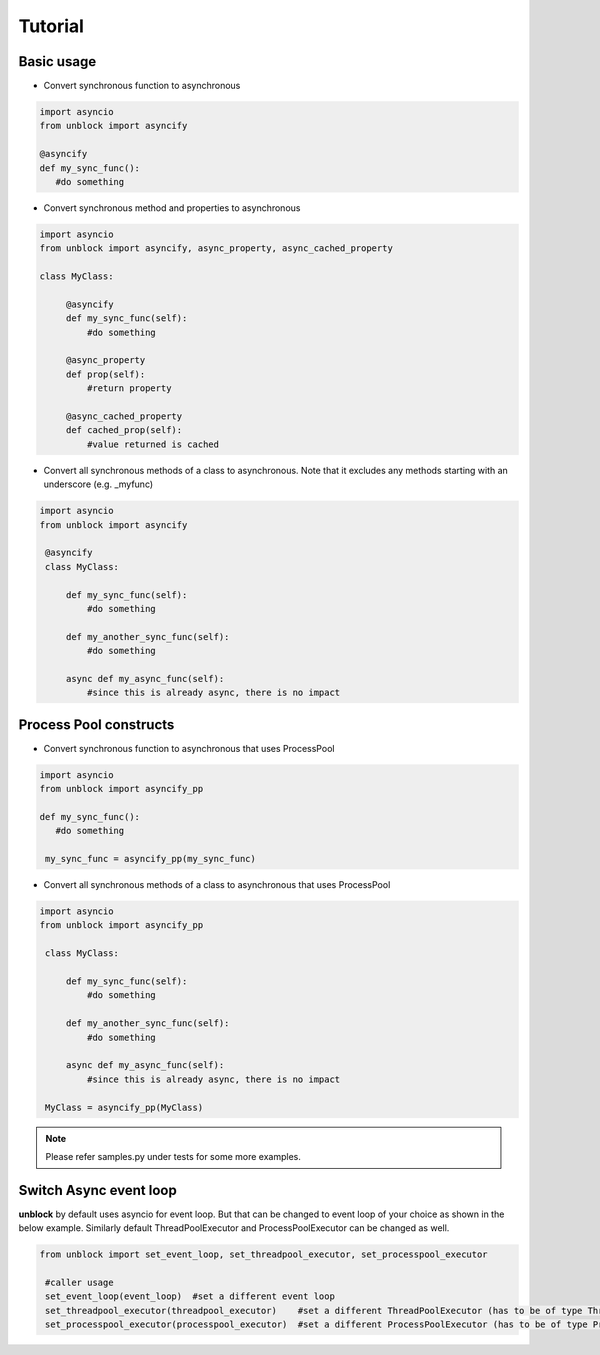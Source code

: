 ========
Tutorial
========

Basic usage
^^^^^^^^^^^^


*   Convert synchronous function to asynchronous

.. code-block:: python

   import asyncio
   from unblock import asyncify
    
   @asyncify
   def my_sync_func():
      #do something


*   Convert synchronous method and properties to asynchronous

.. code-block:: python

   import asyncio
   from unblock import asyncify, async_property, async_cached_property

   class MyClass:

        @asyncify
        def my_sync_func(self):
            #do something

        @async_property
        def prop(self):
            #return property

        @async_cached_property
        def cached_prop(self):
            #value returned is cached


*   Convert all synchronous methods of a class to asynchronous. Note that it excludes any methods starting with an underscore (e.g. _myfunc)

.. code-block:: python

   import asyncio
   from unblock import asyncify

    @asyncify
    class MyClass:

        def my_sync_func(self):
            #do something

        def my_another_sync_func(self):
            #do something

        async def my_async_func(self):
            #since this is already async, there is no impact


Process Pool constructs
^^^^^^^^^^^^^^^^^^^^^^^^

*   Convert synchronous function to asynchronous that uses ProcessPool

.. code-block:: python

   import asyncio
   from unblock import asyncify_pp
    
   def my_sync_func():
      #do something
    
    my_sync_func = asyncify_pp(my_sync_func)


*   Convert all synchronous methods of a class to asynchronous that uses ProcessPool

.. code-block:: python

   import asyncio
   from unblock import asyncify_pp
    
    class MyClass:

        def my_sync_func(self):
            #do something

        def my_another_sync_func(self):
            #do something

        async def my_async_func(self):
            #since this is already async, there is no impact
    
    MyClass = asyncify_pp(MyClass)


.. note::
    Please refer samples.py under tests for some more examples.



Switch Async event loop
^^^^^^^^^^^^^^^^^^^^^^^^
**unblock** by default uses asyncio for event loop. But that can be changed to event loop of your choice as shown in the below example. 
Similarly default ThreadPoolExecutor and ProcessPoolExecutor can be changed as well.


.. code-block:: python

   from unblock import set_event_loop, set_threadpool_executor, set_processpool_executor
    
    #caller usage
    set_event_loop(event_loop)  #set a different event loop
    set_threadpool_executor(threadpool_executor)    #set a different ThreadPoolExecutor (has to be of type ThreadPoolExecutor)
    set_processpool_executor(processpool_executor)  #set a different ProcessPoolExecutor (has to be of type ProcessPoolExecutor)

